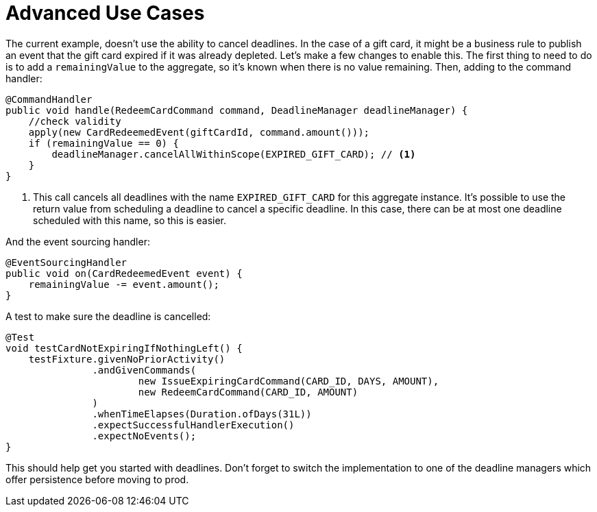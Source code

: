 = Advanced Use Cases
:navtitle: Advanced use cases

The current example, doesn't use the ability to cancel deadlines.
In the case of a gift card, it might be a business rule to publish an event that the gift card expired if it was already depleted.
Let's make a few changes to enable this.
The first thing to need to do is to add a `remainingValue` to the aggregate, so it's known when there is no value remaining.
Then, adding to the command handler:

[source,java]
----
@CommandHandler
public void handle(RedeemCardCommand command, DeadlineManager deadlineManager) {
    //check validity
    apply(new CardRedeemedEvent(giftCardId, command.amount()));
    if (remainingValue == 0) {
        deadlineManager.cancelAllWithinScope(EXPIRED_GIFT_CARD); // <1>
    }
}
----

<1> This call cancels all deadlines with the name `EXPIRED_GIFT_CARD` for this aggregate instance.
It's possible to use the return value from scheduling a deadline to cancel a specific deadline.
In this case, there can be at most one deadline scheduled with this name, so this is easier.

And the event sourcing handler:

[source,java]
----
@EventSourcingHandler
public void on(CardRedeemedEvent event) {
    remainingValue -= event.amount();
}
----

A test to make sure the deadline is cancelled:

[source,java]
----
@Test
void testCardNotExpiringIfNothingLeft() {
    testFixture.givenNoPriorActivity()
               .andGivenCommands(
                       new IssueExpiringCardCommand(CARD_ID, DAYS, AMOUNT),
                       new RedeemCardCommand(CARD_ID, AMOUNT)
               )
               .whenTimeElapses(Duration.ofDays(31L))
               .expectSuccessfulHandlerExecution()
               .expectNoEvents();
}
----

This should help get you started with deadlines.
Don't forget to switch the implementation to one of the deadline managers which offer persistence before moving to prod.